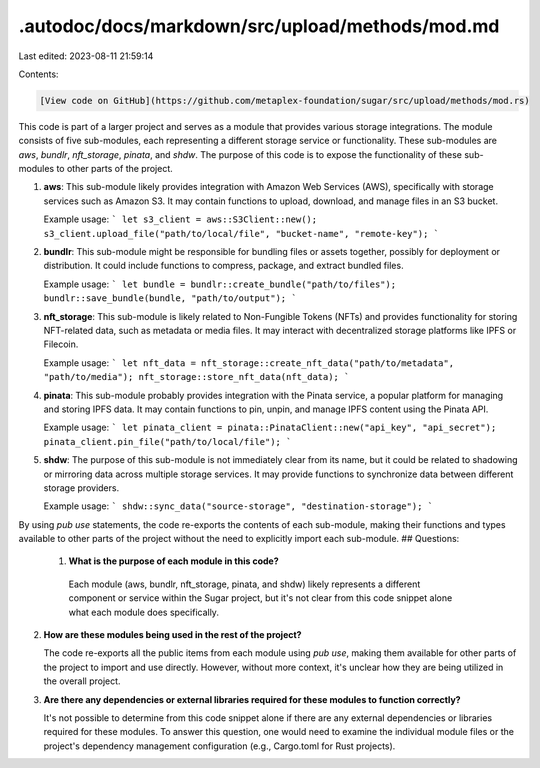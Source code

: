 .autodoc/docs/markdown/src/upload/methods/mod.md
================================================

Last edited: 2023-08-11 21:59:14

Contents:

.. code-block:: md

    [View code on GitHub](https://github.com/metaplex-foundation/sugar/src/upload/methods/mod.rs)

This code is part of a larger project and serves as a module that provides various storage integrations. The module consists of five sub-modules, each representing a different storage service or functionality. These sub-modules are `aws`, `bundlr`, `nft_storage`, `pinata`, and `shdw`. The purpose of this code is to expose the functionality of these sub-modules to other parts of the project.

1. **aws**: This sub-module likely provides integration with Amazon Web Services (AWS), specifically with storage services such as Amazon S3. It may contain functions to upload, download, and manage files in an S3 bucket.

   Example usage:
   ```
   let s3_client = aws::S3Client::new();
   s3_client.upload_file("path/to/local/file", "bucket-name", "remote-key");
   ```

2. **bundlr**: This sub-module might be responsible for bundling files or assets together, possibly for deployment or distribution. It could include functions to compress, package, and extract bundled files.

   Example usage:
   ```
   let bundle = bundlr::create_bundle("path/to/files");
   bundlr::save_bundle(bundle, "path/to/output");
   ```

3. **nft_storage**: This sub-module is likely related to Non-Fungible Tokens (NFTs) and provides functionality for storing NFT-related data, such as metadata or media files. It may interact with decentralized storage platforms like IPFS or Filecoin.

   Example usage:
   ```
   let nft_data = nft_storage::create_nft_data("path/to/metadata", "path/to/media");
   nft_storage::store_nft_data(nft_data);
   ```

4. **pinata**: This sub-module probably provides integration with the Pinata service, a popular platform for managing and storing IPFS data. It may contain functions to pin, unpin, and manage IPFS content using the Pinata API.

   Example usage:
   ```
   let pinata_client = pinata::PinataClient::new("api_key", "api_secret");
   pinata_client.pin_file("path/to/local/file");
   ```

5. **shdw**: The purpose of this sub-module is not immediately clear from its name, but it could be related to shadowing or mirroring data across multiple storage services. It may provide functions to synchronize data between different storage providers.

   Example usage:
   ```
   shdw::sync_data("source-storage", "destination-storage");
   ```

By using `pub use` statements, the code re-exports the contents of each sub-module, making their functions and types available to other parts of the project without the need to explicitly import each sub-module.
## Questions: 
 1. **What is the purpose of each module in this code?**

   Each module (aws, bundlr, nft_storage, pinata, and shdw) likely represents a different component or service within the Sugar project, but it's not clear from this code snippet alone what each module does specifically.

2. **How are these modules being used in the rest of the project?**

   The code re-exports all the public items from each module using `pub use`, making them available for other parts of the project to import and use directly. However, without more context, it's unclear how they are being utilized in the overall project.

3. **Are there any dependencies or external libraries required for these modules to function correctly?**

   It's not possible to determine from this code snippet alone if there are any external dependencies or libraries required for these modules. To answer this question, one would need to examine the individual module files or the project's dependency management configuration (e.g., Cargo.toml for Rust projects).

